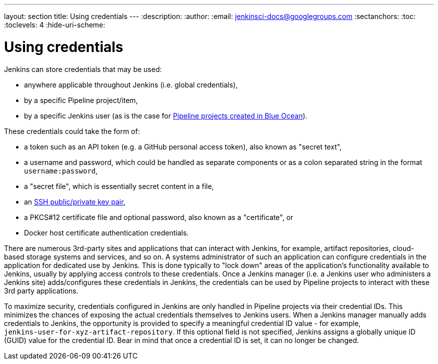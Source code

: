 ---
layout: section
title: Using credentials
---
:description:
:author:
:email: jenkinsci-docs@googlegroups.com
:sectanchors:
:toc:
:toclevels: 4
:hide-uri-scheme:


= Using credentials

Jenkins can store credentials that may be used:

* anywhere applicable throughout Jenkins (i.e. global credentials),
* by a specific Pipeline project/item,
* by a specific Jenkins user (as is the case for
  link:/doc/book/blueocean/creating-pipelines[Pipeline projects created in Blue
  Ocean]).

These credentials could take the form of:

* a token such as an API token (e.g. a GitHub personal access token), also known
  as "secret text",
* a username and password, which could be handled as separate components or as a
  colon separated string in the format `username:password`,
* a "secret file", which is essentially secret content in a file,
* an link:http://www.snailbook.com/protocols.html[SSH public/private key pair],
* a PKCS#12 certificate file and optional password, also known as a
  "certificate", or
* Docker host certificate authentication credentials.

There are numerous 3rd-party sites and applications that can interact with
Jenkins, for example, artifact repositories, cloud-based storage systems and
services, and so on. A systems administrator of such an application can
configure credentials in the application for dedicated use by Jenkins. This is
done typically to "lock down" areas of the application's functionality available
to Jenkins, usually by applying access controls to these credentials. Once a
Jenkins manager (i.e. a Jenkins user who administers a Jenkins site)
adds/configures these credentials in Jenkins, the credentials can be used by
Pipeline projects to interact with these 3rd party applications.

To maximize security, credentials configured in Jenkins are only handled in
Pipeline projects via their credential IDs. This minimizes the chances of
exposing the actual credentials themselves to Jenkins users. When a Jenkins
manager manually adds credentials to Jenkins, the opportunity is provided to
specify a meaningful credential ID value - for example, +
`jenkins-user-for-xyz-artifact-repository`. If this optional field is not
specified, Jenkins assigns a globally unique ID (GUID) value for the credential
ID. Bear in mind that once a credential ID is set, it can no longer be changed.
